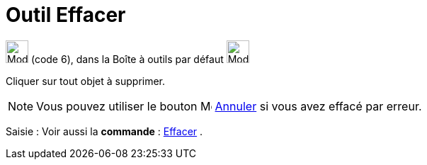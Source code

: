= Outil Effacer
:page-en: tools/Delete
ifdef::env-github[:imagesdir: /fr/modules/ROOT/assets/images]

image:32px-Mode_delete.svg.png[Mode delete.svg,width=32,height=32] (code 6), dans la Boîte à outils par défaut
image:32px-Mode_translateview.svg.png[Mode translateview.svg,width=32,height=32]

Cliquer sur tout objet à supprimer.

[NOTE]
====

Vous pouvez utiliser le bouton image:Menu_Undo.png[Menu Undo.png,width=16,height=16]
xref:/Menu_Éditer.adoc[Annuler] si vous avez effacé par erreur.

====

[.kcode]#Saisie :# Voir aussi la *commande* : xref:/commands/Effacer.adoc[Effacer] .

